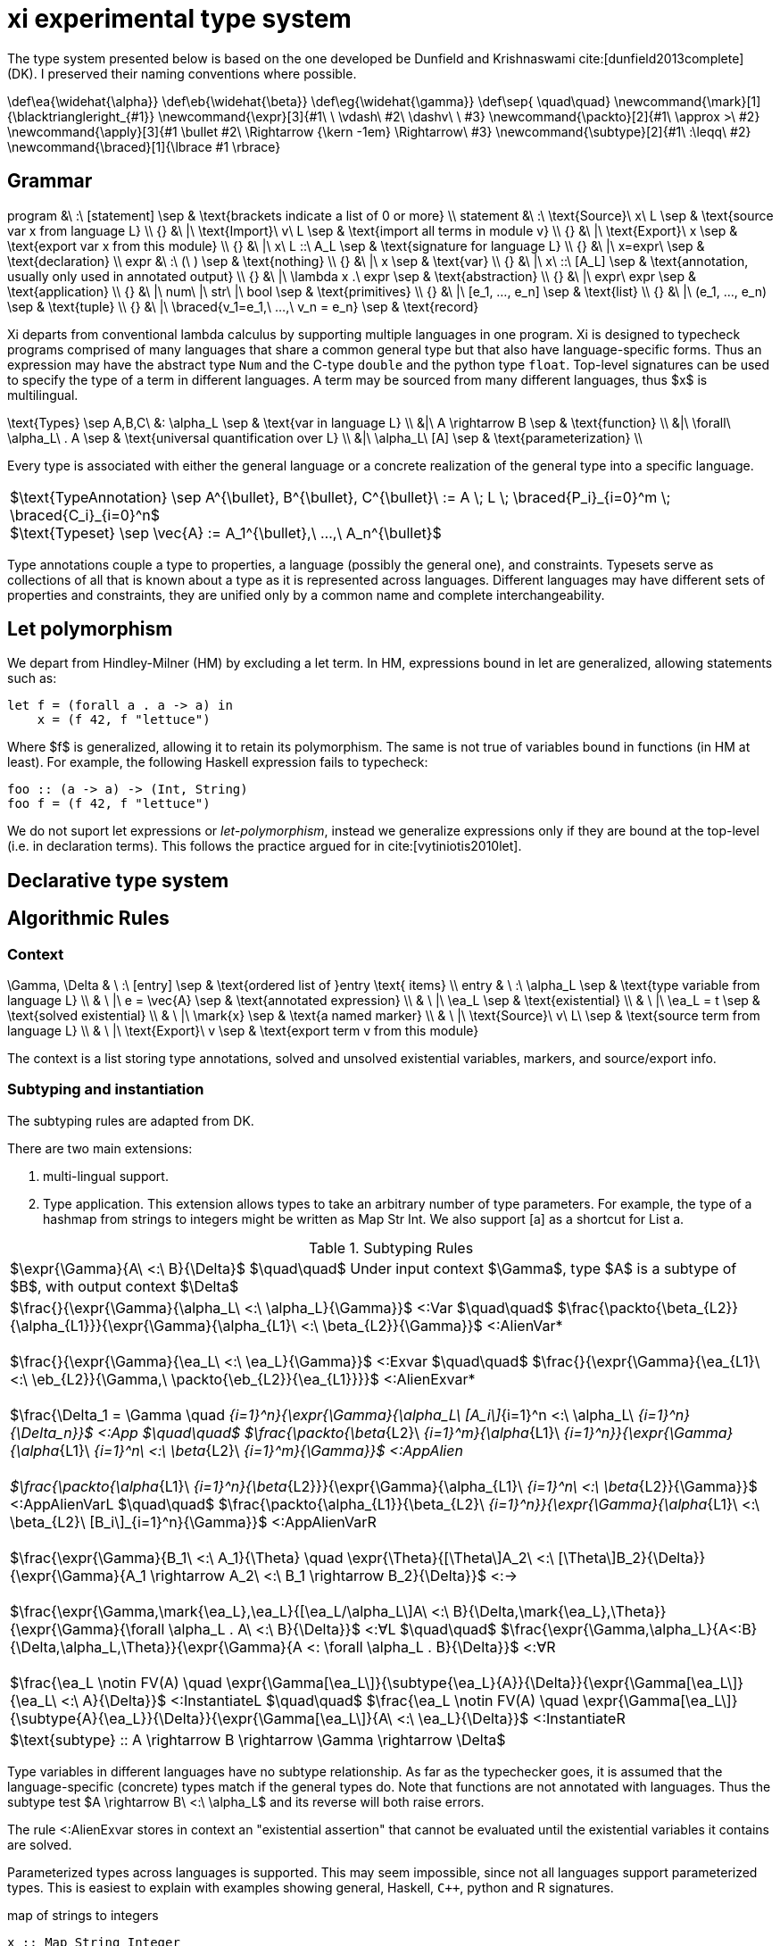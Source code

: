 = xi experimental type system
:source-highlighter: pygments
:pygments-style: emacs
:bibtex-file: references.bib
:bibtex-style: cambridge-university-press-numeric.csl
:bibtex-order: appearance

The type system presented below is based on the one developed be Dunfield and
Krishnaswami cite:[dunfield2013complete] (DK). I preserved their naming
conventions where possible.

[env.texmacro]
--
\def\ea{\widehat{\alpha}}
\def\eb{\widehat{\beta}}
\def\eg{\widehat{\gamma}}
\def\sep{ \quad\quad}
\newcommand{\mark}[1]{\blacktriangleright_{#1}}
\newcommand{\expr}[3]{#1\ \ \vdash\ #2\ \dashv\ \ #3}
\newcommand{\packto}[2]{#1\ \approx >\ #2}
\newcommand{\apply}[3]{#1 \bullet #2\ \Rightarrow {\kern -1em} \Rightarrow\ #3}
\newcommand{\subtype}[2]{#1\ :\leqq\ #2}
\newcommand{\braced}[1]{\lbrace #1 \rbrace}
--

== Grammar

[env.equationalign]
--
program   &\ :\ [statement]                         \sep & \text{brackets indicate a list of 0 or more} \\
statement &\ :\ \text{Source}\ x\ L                 \sep & \text{source var x from language L} \\
{}        &\ |\ \text{Import}\ v\ L                 \sep & \text{import all terms in module v} \\
{}        &\ |\ \text{Export}\ x                    \sep & \text{export var x from this module} \\
{}        &\ |\ x\ L ::\ A_L                        \sep & \text{signature for language L} \\
{}        &\ |\ x=expr\                             \sep & \text{declaration} \\
expr      &\ :\ (\ )                                \sep & \text{nothing} \\
{}        &\ |\ x                                   \sep & \text{var} \\
{}        &\ |\ x\ ::\ [A_L]                        \sep & \text{annotation, usually only used in annotated output} \\
{}        &\ |\ \lambda x .\ expr                   \sep & \text{abstraction} \\
{}        &\ |\ expr\ expr                          \sep & \text{application} \\
{}        &\ |\ num\ |\ str\ |\ bool                \sep & \text{primitives} \\
{}        &\ |\ [e_1, ..., e_n]                     \sep & \text{list} \\
{}        &\ |\ (e_1, ..., e_n)                     \sep & \text{tuple} \\
{}        &\ |\ \braced{v_1=e_1,\ ...,\ v_n = e_n}  \sep & \text{record}
--

Xi departs from conventional lambda calculus by supporting multiple languages
in one program. Xi is designed to typecheck programs comprised of many
languages that share a common general type but that also have language-specific
forms. Thus an expression may have the abstract type `Num` and the C-type
`double` and the python type `float`. Top-level signatures can be used to
specify the type of a term in different languages. A term may be sourced from
many different languages, thus $x$ is multilingual.

[env.equationalign]
--
\text{Types} \sep A,B,C\
       &: \alpha_L   \sep & \text{var in language L} \\
       &|\ A \rightarrow B              \sep & \text{function} \\
       &|\ \forall\ \alpha_L\ . A       \sep & \text{universal quantification over L} \\
       &|\ \alpha_L\ [A]                \sep & \text{parameterization} \\
--

Every type is associated with either the general language or a concrete
realization of the general type into a specific language.

|===
<| $\text{TypeAnnotation} \sep A^{\bullet}, B^{\bullet}, C^{\bullet}\ := A \; L \; \braced{P_i}_{i=0}^m \; \braced{C_i}_{i=0}^n$
   +
   $\text{Typeset} \sep \vec{A} := A_1^{\bullet},\ ...,\ A_n^{\bullet}$
|===

Type annotations couple a type to properties, a language (possibly the general
one), and constraints. Typesets serve as collections of all that is known about
a type as it is represented across languages. Different languages may have
different sets of properties and constraints, they are unified only by a common
name and complete interchangeability.

== Let polymorphism

We depart from Hindley-Milner (HM) by excluding a +let+ term. In HM,
expressions bound in +let+ are generalized, allowing statements such as:

----
let f = (forall a . a -> a) in
    x = (f 42, f "lettuce")
----

Where $f$ is generalized, allowing it to retain its polymorphism. The same is
not true of variables bound in functions (in HM at least). For example, the
following Haskell expression fails to typecheck:  

----
foo :: (a -> a) -> (Int, String)
foo f = (f 42, f "lettuce")
----

We do not suport +let+ expressions or _let-polymorphism_, instead we generalize
expressions only if they are bound at the top-level (i.e. in +declaration+
terms). This follows the practice argued for in cite:[vytiniotis2010let].

== Declarative type system

== Algorithmic Rules

=== Context

[env.equationalign]
--
\Gamma, \Delta & \ :\ [entry]              \sep & \text{ordered list of }entry \text{ items} \\
entry          & \ :\ \alpha_L             \sep & \text{type variable from language L} \\
               & \ |\ e = \vec{A}          \sep & \text{annotated expression}          \\
               & \ |\ \ea_L                \sep & \text{existential}                   \\
               & \ |\ \ea_L = t            \sep & \text{solved existential}            \\
               & \ |\ \mark{x}             \sep & \text{a named marker}                \\
               & \ |\ \text{Source}\ v\ L\ \sep & \text{source term from language L}   \\
               & \ |\ \text{Export}\ v     \sep & \text{export term v from this module}
--

The context is a list storing type annotations, solved and unsolved existential
variables, markers, and source/export info.

=== Subtyping and instantiation

The subtyping rules are adapted from DK.

There are two main extensions:
    
    1. multi-lingual support.

    2. Type application. This extension allows types to take an arbitrary
    number of type parameters. For example, the type of a hashmap from strings
    to integers might be written as +Map Str Int+. We also support +[a]+ as a
    shortcut for +List a+.

.Subtyping Rules
|===
<| $\expr{\Gamma}{A\ <:\ B}{\Delta}$ $\quad\quad$ Under input context $\Gamma$, type $A$ is a subtype of $B$, with output context $\Delta$
^| $\frac{}{\expr{\Gamma}{\alpha_L\ <:\ \alpha_L}{\Gamma}}$ [green]+<:Var+
   $\quad\quad$
   $\frac{\packto{\beta_{L2}}{\alpha_{L1}}}{\expr{\Gamma}{\alpha_{L1}\ <:\ \beta_{L2}}{\Gamma}}$ [blue]+<:AlienVar*+
   +
   + 
   $\frac{}{\expr{\Gamma}{\ea_L\ <:\ \ea_L}{\Gamma}}$ [green]+<:Exvar+
   $\quad\quad$
   $\frac{}{\expr{\Gamma}{\ea_{L1}\ <:\ \eb_{L2}}{\Gamma,\ \packto{\eb_{L2}}{\ea_{L1}}}}$ [blue]+<:AlienExvar*+
   +
   +
   $\frac{\Delta_1 = \Gamma \quad [\expr{\Delta_{i-1}}{A_i\ <:\ B_i}{\Delta_i}\]_{i=1}^n}{\expr{\Gamma}{\alpha_L\ [A_i\]_{i=1}^n <:\ \alpha_L\ [B_i\]_{i=1}^n}{\Delta_n}}$ [blue]+<:App+
   $\quad\quad$
   $\frac{\packto{\beta_{L2}\ [B_i\]_{i=1}^m}{\alpha_{L1}\ [A_i\]_{i=1}^n}}{\expr{\Gamma}{\alpha_{L1}\ [A_i\]_{i=1}^n\ <:\ \beta_{L2}\ [B_i\]_{i=1}^m}{\Gamma}}$ [blue]+<:AppAlien+
   +
   +
   $\frac{\packto{\alpha_{L1}\ [A_i\]_{i=1}^n}{\beta_{L2}}}{\expr{\Gamma}{\alpha_{L1}\ [A_i\]_{i=1}^n\ <:\ \beta_{L2}}{\Gamma}}$ [blue]+<:AppAlienVarL+
   $\quad\quad$
   $\frac{\packto{\alpha_{L1}}{\beta_{L2}\ [B_i\]_{i=1}^n}}{\expr{\Gamma}{\alpha_{L1}\ <:\ \beta_{L2}\ [B_i\]_{i=1}^n}{\Gamma}}$ [blue]+<:AppAlienVarR+
   +
   +
   $\frac{\expr{\Gamma}{B_1\ <:\ A_1}{\Theta} \quad \expr{\Theta}{[\Theta\]A_2\ <:\ [\Theta\]B_2}{\Delta}}{\expr{\Gamma}{A_1 \rightarrow A_2\ <:\ B_1 \rightarrow B_2}{\Delta}}$ [green]+<:→+
   +
   +
   $\frac{\expr{\Gamma,\mark{\ea_L},\ea_L}{[\ea_L/\alpha_L\]A\ <:\ B}{\Delta,\mark{\ea_L},\Theta}}{\expr{\Gamma}{\forall \alpha_L . A\ <:\ B}{\Delta}}$ [green]+<:∀L+
   $\quad\quad$
   $\frac{\expr{\Gamma,\alpha_L}{A<:B}{\Delta,\alpha_L,\Theta}}{\expr{\Gamma}{A <: \forall \alpha_L . B}{\Delta}}$ [green]+<:∀R+
   +
   +
   $\frac{\ea_L \notin FV(A) \quad \expr{\Gamma[\ea_L\]}{\subtype{\ea_L}{A}}{\Delta}}{\expr{\Gamma[\ea_L\]}{\ea_L\ <:\ A}{\Delta}}$ [green]+<:InstantiateL+
   $\quad\quad$
   $\frac{\ea_L \notin FV(A) \quad \expr{\Gamma[\ea_L\]}{\subtype{A}{\ea_L}}{\Delta}}{\expr{\Gamma[\ea_L\]}{A\ <:\ \ea_L}{\Delta}}$ [green]+<:InstantiateR+
>| $\text{subtype} :: A \rightarrow B \rightarrow \Gamma \rightarrow \Delta$
|===

Type variables in different languages have no subtype relationship. As far as
the typechecker goes, it is assumed that the language-specific (concrete) types
match if the general types do. Note that functions are not annotated with
languages. Thus the subtype test $A \rightarrow B\ <:\ \alpha_L$ and its reverse
will both raise errors.

The rule +<:AlienExvar+ stores in context an "existential assertion" that
cannot be evaluated until the existential variables it contains are solved.

Parameterized types across languages is supported. This may seem impossible,
since not all languages support parameterized types. This is easiest to explain
with examples showing general, Haskell, `C++`, python and R signatures.

.map of strings to integers
[source,bash]
----
x :: Map String Integer
x Haskell :: "Map \$1 \$2" String Integer
x C++ :: "std::map<\$1,\$2>" "std::string" int
x Python :: "dict" str int
x R :: "list" str int
----

To allow for different syntax for paramterization across languages, the first
term is a pattern that takes the parameters as arguments. For Haskell and
`C++`, the parameterized types would ultimately be formed into `Map String
Integer` and `std::map<std::string,int>`, respectively. For dynamic languages,
the parameters will not appear in final type itself (`dict` and `list`,
respectively), but the type information will be preserved.

.Instantiation Rules
|===
<| $\expr{\Gamma}{\subtype{\ea_L}{A}}{\Delta}$ $\quad\quad$ Under input context $\Gamma$, instantiate $\ea_L$ such that $\ea_L <: A$, with output context $\Delta$
^| $\frac{\Gamma\ \vdash\ \tau}{\expr{\Gamma,\ea_L,\Gamma'}{\subtype{\ea_L}{\tau}}{\Gamma,\ea_L=\tau,\Gamma'}}$ [green]+InstLSolve+
   $\quad\quad$
   $\frac{}{\expr{\Gamma[\ea_L\][\eb_L\]}{\subtype{\ea_L}{\eb_L}}{\Gamma[\ea_L\][\eb=\ea_L\]}}$ [green]+InstLReach+
   +
   +
   $\frac{\expr{\Gamma[\ea_2,\ea_1,\ea=\ea_2\rightarrow\ea_1\]}{\subtype{A_1}{\ea_1}}{\Theta} \quad \expr{\Theta}{\subtype{\ea_2}{[\Theta\]A_2}}{\Delta}}{\expr{\Gamma[\ea\]}{\subtype{\ea}{A_1 \rightarrow A_2}}{\Delta}}$ [green]+InstLArr+
   $\quad\quad$
   $\frac{\expr{\Gamma[\ea_L\],\beta_L}{\subtype{\ea_L}{B}}{\Delta,\beta_L,\Delta'}}{\expr{\Gamma[\ea_L}{\subtype{\ea_L}{\forall \beta_L . B}}{\Delta}}$ [green]+InstLAllR+
^| $\frac{\Gamma\ \vdash\ \tau}{\expr{\Gamma,\ea_L,\Gamma'}{\subtype{\tau}{\ea_L}}{\Gamma,\ea_L=\tau,\Gamma'}}$ [green]+InstRSolve+
   $\quad\quad$
   $\frac{}{\expr{\Gamma[\ea_L\][\eb_L\]}{\subtype{\eb_L}{\ea_L}}{\Gamma[\ea_L\][\eb_L=\ea_L\]}}$ [green]+InstRReach+
   +
   +
   $\frac{\expr{\Gamma[\ea_{L,2},\ea_{L,1},\ea_L=\ea_{L,2}\rightarrow\ea_{L,1}\]}{\subtype{\ea_{L,1}}{A_1}}{\Theta}  \quad  \expr{\Theta}{\subtype{[\Theta\]A_2}{\ea_{L,2}}}{\Delta}}{\expr{\Gamma[\ea_L\]}{\subtype{A_1 \rightarrow A_2}{\ea}}{\Delta}}$ [green]+InstRArr+
   $\quad\quad$
   $\frac{\expr{\Gamma[\ea_L\],\ \blacktriangleright \eb_L,\ \eb_L}{\subtype{[\eb_L/\beta_L\]B}{\ea_L}}{\Delta,\ \blacktriangleright \eb_L,\ \Delta'}}{\expr{\Gamma[\ea_L\]}{\subtype{\forall \beta_L . B}{\ea_L}}{\Delta}}$ [green]+InstRAllL+
>| $\text{instantiate}\ ::\ A \rightarrow B \rightarrow \Gamma \rightarrow \Delta$
|===

.Transform rules

|===
<| $\packto{A_{L1}}{B_{L2}}$ $\quad\quad$ Type $A$ in language $L1$ can be uniquely transformed to type $B$ in language $L2$ 
^| $\frac{}{\expr{\Gamma}{\packto{A_L}{A_L}}{\Gamma}}$ [green]+SerializeCis+
   $\quad\quad$
   $\frac {f\ L_1\ ::\ \text{packs}\ \Rightarrow\ A'_{L1}\ \rightarrow\ C_{L1} \quad g\ L_2\ ::\ \text{unpacks}\ \Rightarrow\ D_{L2}\ \rightarrow\ B'_{L2} \quad \subtype{A'_{L1}}{A_{L1}} \quad \subtype{B'_{L1}}{B_{L1}}} {\expr{\Gamma}{\packto{A_{L1}}{B_{L2}}}{\Gamma}}$ [green]+SerializeTrans+
   +
   +
   $\frac{f\ L\ ::\ \text{cast}\ \Rightarrow\ A_L\ \rightarrow\ X_L \quad \packto{X_L}{B_L}}{\expr{\Gamma}{\packto{A_{L}}{B_{L}}}{\Gamma}}$ [green]+Cast+
>| $\text{cast}\ ::\ A\ \rightarrow\ B\ \rightarrow\ \Gamma\ \rightarrow\ \Gamma$
|===

The transform rules assert that types are interconvertible. The serialization
rules transform between semantically equivalent types that are expressed in
different languages. The cast rules transform between semantically different
types expressed in the same language.

+SerializeCis+ is a trivial rule stating that any type can be converted to
itself. +SerializeTrans+ states that types $A_{L1}$ and $A_{L2}$ interconverted
if there exist functions for serializing from type $A$ in language $L_1$ to a
standard intermediate form (e.g., JSON) and a derserialization function from
the standard intermediate to $B$ in language $L_2$. The serialization function
may be more polymorphic than $A$ and $B$. For example, a general serialization
function may exist which would serialiaze any type in the given language into
JSON.

These assertions alone are not sufficient for proving that two types are
interconvertible. The serialization functions only show that a path exists
between the types, it does not show that the types are semantically equivalent.
Semantic equivalence is demonstrated through typechecking of the general,
language-independent, type. That is, if the language-specific types under
consideration are not semantically equivalent, and error will be raised
elsewhere in the typechecking process.

The +Cast+ rule involves handling of directed automatic conversions between
types within a language. A common example of this would be the conversion of
integers to doubles. The current rules are very strict, requiring type identity
for casting, and are not amiable to more general transformations. Note the rule
is recursive. The cast functions form a directed graph (usually highly
disconnected and possibly cyclic) of unambiguous and unfailing transformations
between types. They should describe relationships where there is a single
obvious meaning (e.g., +a->[a]+ or +PositiveInteger->Integer+) and that will
never fail (so string to integer would not be included).

Further, the rules specified here are assertions showing the transformations
are possible. There may be multiple paths to accomplishing the transforms that
will differ in performance and require different dependencies at build time.
Choosing which path to take is not the responsibility of the typechecker and
will be dependent on the user's system architecture and local configuration.


=== Typechecking rules -- bidirectional or tridirectional?

We add new typechecking rules that add support for primitives, containers,
declarations and signatures. The primitive rules are axioms where the types are
inferred by the lexer. The only currently supported container is a homogenous
list (e.g., +[Num]+ for a list of numbers). A declaration allows a variable to
be assigned to an expression. Top-level shadowing is not allowed (i.e. no
re-assignment). Also the types are generalized, with all remaining existential
variables pulled out as universal quantifiers.

.synthesize
|===
<| $\expr{\Gamma}{e \Rightarrow A}{\Delta}$ $\quad\quad$ Under input context $\Gamma$, $e$ synthesizes output type $A$, with output context $\Delta$
^| $\frac{\expr{\Gamma, x:A_L}{e_2\ \Rightarrow\ \\_}{\Delta}}{\expr{\Gamma}{x\ L\ ::\ A_L\ ;\ e_2}{\Delta}}$ [blue]+Signature+
   $\quad\quad$
   $\frac{}{\expr{\Gamma}{\text{Source }L\ x}{\Gamma,\ \ea_L}}$ [blue]+Source+
   +
   +
   $\frac{e\ \Rightarrow\ \\_\ \vdash\ \Theta \quad \lbrace x:A\ \|\ (x:A)\ \in\ \Theta \rbrace\ \vdash\ \Theta' \quad \lbrace x:A\ \|\ x\ \in\ xs,\ (x:A) \in \Theta' \rbrace\ \vdash\ \Delta}{\expr{\Gamma}{\text{Import}\ e\ xs}{\Gamma, \Delta}}$ [red]+Import+
   +
   +
   $\frac{x \notin \text{FV}(\Gamma) \quad \expr{\Gamma[x:A\], \mark{x}}{e\ \Leftarrow\ A}{\Delta,\mark{x}, \Theta}}{\expr{\Gamma}{x=e}{\Delta}}$ [blue]+DeclareCheck+
   $\quad\quad$
   $\frac{x \notin \text{FV}(\Gamma) \quad \expr{\Gamma,\mark{x}}{e\ \Rightarrow\ A}{\Delta,\mark{x}, \Theta}}{\expr{\Gamma}{x=e}{\Delta,\ x:\text{Gen}(A)}}$ [blue]+DeclareInfer+
>| $\text{synthesizeToplevel} :: \Gamma \rightarrow e \rightarrow \Delta$

^| $\frac{L = \text{MLang}}{\expr{\Gamma}{\text{number}\ \Rightarrow\ \text{Num}}{\Gamma}}$ [blue]+Num⇒+
   $\quad\quad$
   $\frac{L = \text{MLang}}{\expr{\Gamma}{\text{int} \Rightarrow \text{Int}}{\Gamma}}$ [blue]+Int⇒+
   $\quad\quad$
   $\frac{L = \text{MLang}}{\expr{\Gamma}{\text{string} \Rightarrow \text{Str}}{\Gamma}}$ [blue]+Str⇒+
   $\quad\quad$
   $\frac{L = \text{MLang}}{\expr{\Gamma}{\text{bool} \Rightarrow \text{Bool}}{\Gamma}}$ [blue]+Bool⇒+
   +
   +
   $\frac{L = \text{MLang} \quad \expr{\Gamma}{x_1 \Rightarrow A}{\Delta_1} \quad \expr{\Delta_1}{x_2 \Leftarrow A}{\Delta_2} \quad ... \quad \expr{\Delta_{n-1}}{x_n \Leftarrow A}{\Delta_n}}{\expr{\Gamma}{[x_1,x_2, ..., x_n\]}{\Delta_n,\ \text{List}\ A}}$ [blue]+List⇒+
   +
   +
   $\frac{L = \text{MLang} \quad \expr{\Gamma}{x_1 \Rightarrow A_1}{\Delta_1} \quad ... \quad \expr{\Delta_{n-1}}{x_n \Rightarrow A_n}{\Delta_n}}{\expr{\Gamma}{(x_1,x_2,\ ...\ x_n)}{\Delta_n,\ \text{Tuple}\ A_1\ ...\  A_n}}$ [blue]+Tuple⇒+
   +
   +
   $\frac{L = \text{MLang} \quad \expr{\Gamma}{x_1 \Rightarrow A_1}{\Delta_1} \quad ... \quad \expr{\Delta_{n-1}}{x_n \Rightarrow A_n}{\Delta_n}}{\expr{\Gamma}{\lbrace (k_1,x_1),(k_2, x_2),\ ...,\ (k_n, x_n) \rbrace}{\Delta_n,\ \lbrace (k_1, A_1),\ ...,\  (k_n, A_n) \rbrace}}$ [blue]+Record⇒+
   +
   +
   $\frac{L \quad \expr{\Gamma,\ea_L,\eb_L,x:\ea_L}{e \Leftarrow \eb_L}{\Delta, x:\ea_L, \Theta}}{\expr{\Gamma}{\lambda x.e\ \Rightarrow\ \ea_L\rightarrow \eb_L}{\Delta}}$ [green]+→I⇒+
>| $\text{synthesizeSingular} :: L \rightarrow \Gamma \rightarrow e \rightarrow (\Delta,\ A)$

^| $\frac{(\,x\,:\,A_L\,)\ \in\ \vec{A}\ \in\ \Gamma}{\expr{\Gamma}{x\ \overset{L}{\Rightarrow} A_L}{\Gamma}}$ [green]+Var+
   $\quad\quad$
   $\frac{\Gamma\ \vdash\ A \quad \Delta_1 = \Gamma \quad \braced{ \expr{\Delta_i}{e \overset{L_i}{\Leftarrow} A_i}{\Delta_{i+1}} }_{i=1}^k}{\expr{\Gamma}{(e:\vec{A})\ \Rightarrow\ \vec{A}}{\Delta}}$ [green]+Anno+
   +
   +
   $\frac{\expr{\Gamma}{e_1\ \Rightarrow\ \vec{A}}{\Delta} \quad\quad \braced{ \Delta\ \vdash\ [\Delta\] \apply{A_{L_i}}{e_2}{C_{L_i}}\ \|\ L_i \in \text{lang}(\vec{A}) }_{i=1}^k}{\expr{\Gamma}{e_1 e_2 \Rightarrow \vec{C}}{\Delta}}$ [green]+→E+
>| $\text{synthesizeSpread} :: \Gamma \rightarrow e \rightarrow (\Delta_k,\ [A_L\])$
|===

The three functions +synthesisToplevel+, +synthesisSingular+, and
+synthesisSpread+ are all specializations of the general functions of type:

`synthesis` +++::+++ +L+ -> +Gamma+ -> +e+ -> +[A]+

Each rule will be described in the sections below.

==== synthesisToplevel

The top-level statements import/source terms, specify their type (+Signature+),
and build compositions from them (+Declaration+).

The +Import+ rule is premised on the evalutation of $e$, which is an entire
module body that yields a full context. The term $A\ \Rightarrow\ \\_$ is an
inference that throws away the resulting type, being run only for the context
it generates.


==== synthesisSingular

==== synthesisSpread

Morloc Data structures can be typed into MLang, but not directly into other
languages without additional information. For example, is +[Num]+ in `C++` an
array or vector? Is Num a "double" or a "float"? Determining the concrete type
will require a concrete type-signature. Thus the concrete types are _checked_
rather than _synthesized_.

Synthesizing a lambda requires we choose a language. Nothing in the body of the
lambda expression specifies the language of the lambda. The language of the
subcomponents may differ from the language of the lambda or may have no
concrete binding at all (e.g., $\lambda x . 42$).


.check
|===
<| $\expr{\Gamma}{e \Leftarrow A}{\Delta}$ $\quad\quad$ Under input context $\Gamma$, $e$ checks against input type $A$, with output context $\Delta$ 
^| $\frac{\expr{\Gamma,x:A_L}{e \Leftarrow B_L}{\Delta,x:A_L,\Theta}}{\expr{\Gamma}{\lambda x.e \Leftarrow A_L \rightarrow B_L}{\Delta}}$ [green]+→I+
   $\quad\quad$
   $\frac{\expr{\Gamma,\alpha_L}{e \Leftarrow A_L}{\Delta,\alpha_L,\Theta}}{\expr{\Gamma}{e \Leftarrow \forall \alpha_L . A_L}{\Delta}}$ [green]+∀I+
   $\quad\quad$
   $\frac{\expr{\Gamma}{e \overset{L}{\Rightarrow} A_L}{\Theta} \quad\quad \expr{\Theta}{[\Theta\]A_L\ <:\ [\Theta\]B_L}{\Delta}}{\expr{\Gamma}{e \Leftarrow B_L}{\Delta}}$ [green]+Sub+
   $\quad\quad$
>| $\text{check} :: \Gamma \rightarrow e \rightarrow A \rightarrow (\Delta,\ B\])$
|===

.apply
|===
<| $\expr{\Gamma}{\apply{A}{e}{C}}{\Delta}$ $\quad\quad$ Under $\Gamma$, applying a function of type $A$ to $e$ synthesizes type $C$, with output context $\Delta$
^| $\frac{\expr{\Gamma[\ea_{2L},\ \ea_{1L},\ \ea_L\ =\ \ea_{1L}\ \rightarrow\ \ea_{2L}\]}{e \Leftarrow\ \ea_{1L}}{\Delta}}{\expr{\Gamma[\ea_L\]}{\apply{\ea_L}{e}{\ea_{2L}}}{\Delta}}$ [green]*latexmath:[\ea_L]*[green]+App+
   $\quad\quad$
   $\frac{\expr{\Gamma,\ea_L}{\apply{[\ea_L/\alpha_L\]A}{e}{C}}{\Delta}}{\expr{\Gamma}{\apply{\forall\alpha_L . A}{e}{C}}{\Delta}}$ [green]+∀App+
   $\quad\quad$
   $\frac{\expr{\Gamma}{e \Leftarrow A}{\Delta}}{\expr{\Gamma}{\apply{A \rightarrow C}{e}{C}}{\Delta}}$  [green]+→App+
   $\quad\quad$
>| $\text{apply} :: \Gamma \rightarrow e \rightarrow A \rightarrow (\Delta,\ [(L,\ B)\])$
|===

[bibliography]
== References

bibliography::[]
